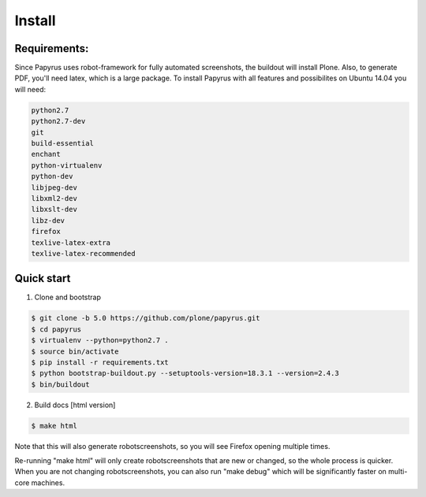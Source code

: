 Install
=======

Requirements:
-------------
Since Papyrus uses robot-framework for fully automated screenshots, the buildout will install Plone.
Also, to generate PDF, you'll need latex, which is a large package.
To install Papyrus with all features and possibilites on Ubuntu 14.04 you will need:

.. code-block:: bash

    python2.7
    python2.7-dev
    git
    build-essential
    enchant
    python-virtualenv
    python-dev
    libjpeg-dev
    libxml2-dev
    libxslt-dev
    libz-dev
    firefox
    texlive-latex-extra
    texlive-latex-recommended

Quick start
-----------

1. Clone and bootstrap

.. code:: bash

	$ git clone -b 5.0 https://github.com/plone/papyrus.git
	$ cd papyrus
	$ virtualenv --python=python2.7 .
	$ source bin/activate
	$ pip install -r requirements.txt
	$ python bootstrap-buildout.py --setuptools-version=18.3.1 --version=2.4.3
	$ bin/buildout

2. Build docs [html version]

.. code:: bash

      $ make html


Note that this will also generate robotscreenshots, so you will see Firefox opening multiple times.

Re-running "make html" will only create robotscreenshots that are new or changed, so the whole process is quicker.
When you are not changing robotscreenshots, you can also run "make debug" which will be significantly faster on multi-core machines.